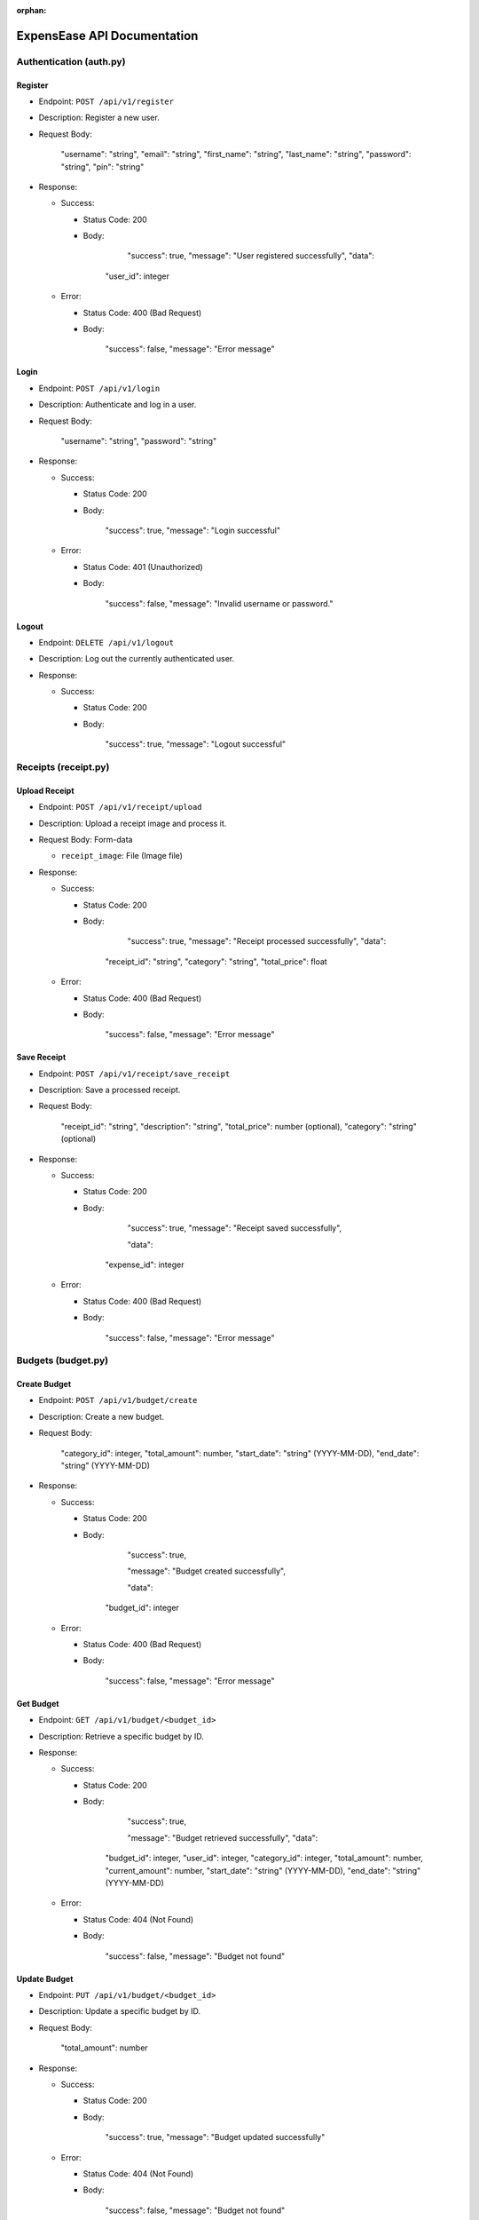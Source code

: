 :orphan:

ExpensEase API Documentation
============================

Authentication (auth.py)
------------------------

Register
~~~~~~~~

-  Endpoint: ``POST /api/v1/register``

-  Description: Register a new user.

-  Request Body:


      
        "username": "string",
        "email": "string",
        "first_name": "string",
        "last_name": "string",
        "password": "string",
        "pin": "string"
      

-  Response:

   -  Success:

      -  Status Code: 200

      -  Body:


            
              "success": true,
              "message": "User registered successfully",
              "data": 

            "user_id": integer
              
            

   -  Error:

      -  Status Code: 400 (Bad Request)

      -  Body:


            
              "success": false,
              "message": "Error message"
            

Login
~~~~~

-  Endpoint: ``POST /api/v1/login``

-  Description: Authenticate and log in a user.

-  Request Body:


      
        "username": "string",
        "password": "string"
      

-  Response:

   -  Success:

      -  Status Code: 200

      -  Body:


            
              "success": true,
              "message": "Login successful"
            

   -  Error:

      -  Status Code: 401 (Unauthorized)

      -  Body:


            
              "success": false,
              "message": "Invalid username or password."
            

Logout
~~~~~~

-  Endpoint: ``DELETE /api/v1/logout``
-  Description: Log out the currently authenticated user.
-  Response:

   -  Success:

      -  Status Code: 200

      -  Body:


            
              "success": true,
              "message": "Logout successful"
            

Receipts (receipt.py)
---------------------

Upload Receipt
~~~~~~~~~~~~~~

-  Endpoint: ``POST /api/v1/receipt/upload``
-  Description: Upload a receipt image and process it.
-  Request Body: Form-data

   -  ``receipt_image``: File (Image file)

-  Response:

   -  Success:

      -  Status Code: 200

      -  Body:


            
              "success": true,
              "message": "Receipt processed successfully",
              "data":

            "receipt_id": "string",
            "category": "string",
            "total_price": float
              
            

   -  Error:

      -  Status Code: 400 (Bad Request)

      -  Body:


            
              "success": false,
              "message": "Error message"
            

Save Receipt
~~~~~~~~~~~~

-  Endpoint: ``POST /api/v1/receipt/save_receipt``

-  Description: Save a processed receipt.

-  Request Body:


      
        "receipt_id": "string",
        "description": "string",
        "total_price": number (optional),
        "category": "string" (optional)
      

-  Response:

   -  Success:

      -  Status Code: 200

      -  Body:


      
              "success": true,
              "message": "Receipt saved successfully",

              "data":

            "expense_id": integer
            

   -  Error:

      -  Status Code: 400 (Bad Request)

      -  Body:


            
              "success": false,
              "message": "Error message"
            

Budgets (budget.py)
-------------------

Create Budget
~~~~~~~~~~~~~

-  Endpoint: ``POST /api/v1/budget/create``

-  Description: Create a new budget.

-  Request Body:


      
        "category_id": integer,
        "total_amount": number,
        "start_date": "string" (YYYY-MM-DD),
        "end_date": "string" (YYYY-MM-DD)
      

-  Response:

   -  Success:

      -  Status Code: 200

      -  Body:


            
              "success": true,

              "message": "Budget created successfully",

              "data": 
            "budget_id": integer
              
            

   -  Error:

      -  Status Code: 400 (Bad Request)

      -  Body:


            
              "success": false,
              "message": "Error message"
            

Get Budget
~~~~~~~~~~

-  Endpoint: ``GET /api/v1/budget/<budget_id>``
-  Description: Retrieve a specific budget by ID.
-  Response:

   -  Success:

      -  Status Code: 200

      -  Body:


              "success": true,

              "message": "Budget retrieved successfully",
              "data": 
            "budget_id": integer,
            "user_id": integer,
            "category_id": integer,
            "total_amount": number,
            "current_amount": number,
            "start_date": "string" (YYYY-MM-DD),
            "end_date": "string" (YYYY-MM-DD)
              
            

   -  Error:

      -  Status Code: 404 (Not Found)

      -  Body:


            
              "success": false,
              "message": "Budget not found"
            

Update Budget
~~~~~~~~~~~~~

-  Endpoint: ``PUT /api/v1/budget/<budget_id>``

-  Description: Update a specific budget by ID.

-  Request Body:


      
        "total_amount": number
      

-  Response:

   -  Success:

      -  Status Code: 200

      -  Body:


            
              "success": true,
              "message": "Budget updated successfully"
            

   -  Error:

      -  Status Code: 404 (Not Found)

      -  Body:


            
              "success": false,
              "message": "Budget not found"
            

Delete Budget
~~~~~~~~~~~~~

-  Endpoint: ``DELETE /api/v1/budget/<budget_id>``
-  Description: Delete a specific budget by ID.
-  Response:

   -  Success:

      -  Status Code: 200

      -  Body:


            
              "success": true,
              "message": "Budget deleted successfully"
            

   -  Error:

      -  Status Code: 404 (Not Found)

      -  Body:


            
              "success": false,
              "message": "Budget not found"
            

Get User Budgets
~~~~~~~~~~~~~~~~

-  Endpoint: ``GET /api/v1/budget/``
-  Description: Retrieve all budgets for the authenticated user.
-  Response:

   -  Success:

      -  Status Code: 200

      -  Body:


            
              "success": true,
              "message": "Budgets retrieved successfully",
              "data": [
                
                  "budget_id": integer,
                  "user_id": integer,
                  "category_id": integer,
                  "total_amount": number,
                  "current_amount": number,
                  "start_date": "string" (YYYY-MM-DD),
                  "end_date": "string" (YYYY-MM-DD)
                
              ]

Expenses (expense.py)
---------------------

Get Expenses
~~~~~~~~~~~~

-  Endpoint: ``GET /api/v1/expense/``
-  Description: Retrieve expenses with filtering, sorting, and
   pagination.
-  Query Parameters:

   -  ``category`` (optional): Filter expenses by category name.
   -  ``start_date`` (optional): Filter expenses by start date
      (YYYY-MM-DD).
   -  ``end_date`` (optional): Filter expenses by end date (YYYY-MM-DD).
   -  ``sort_by`` (optional): Sort expenses by “amount”, “date”, or
      “category”.
   -  ``sort_order`` (optional): Sort order, “asc” for ascending or
      “desc” for descending.
   -  ``page`` (optional, default: 1): Page number for pagination.
   -  ``per_page`` (optional, default: 10): Number of expenses per page.

-  Response:

   -  Success:

      -  Status Code: 200

      -  Body:


            
              "success": true,
              "message": "Expenses retrieved successfully",
              "data": [
                
                  "expense_id": integer,
                  "amount": number,
                  "description": "string",
                  "date": "string" (YYYY-MM-DD),
                  "category": "string"

                ]

Update Expense
~~~~~~~~~~~~~~

-  Endpoint: ``PUT /api/v1/expense/<expense_id>``

-  Description: Update a specific expense by ID.

-  Request Body:


      
        "description": "string" (optional),
        "amount": number (optional),
        "category": "string" (optional)
      

-  Response:

   -  Success:

      -  Status Code: 200

      -  Body:


            
              "success": true,
              "message": "Expense updated successfully"
            

   -  Error:

      -  Status Code: 404 (Not Found)

      -  Body:


            
              "success": false,
              "message": "Expense not found or unauthorized"
            

Delete Expense
~~~~~~~~~~~~~~

-  Endpoint: ``DELETE /api/v1/expense/<expense_id>``
-  Description: Delete a specific expense by ID.
-  Response:

   -  Success:

      -  Status Code: 200

      -  Body:


            
              "success": true,
              "message": "Expense deleted successfully"
            

   -  Error:

      -  Status Code: 404 (Not Found)

      -  Body:


            
              "success": false,
              "message": "Expense not found or unauthorized"
            

Categories (category.py)
------------------------

Get User Categories
~~~~~~~~~~~~~~~~~~~

-  Endpoint: ``GET /api/v1/category/``
-  Description: Retrieve all categories for the authenticated user.
-  Response:

   -  Success:

      -  Status Code: 200

      -  Body:


            
              "success": true,
              "message": "Categories retrieved successfully",
              "data": [
                
                  "category_id": integer,
                  "category_name": "string",
                  "user_id": integer

              ]
            
   -  Error:

      -  Status Code: 401 (Unauthorized)

      -  Body:


            
              "success": false,
              "message": "Invalid session token"
            

Create Category
~~~~~~~~~~~~~~~

-  Endpoint: ``POST /api/v1/category/``

-  Description: Create a new category for the user.

-  Request Body:


      
        "category_name": "string"
      

-  Response:

   -  Success:

      -  Status Code: 200

      -  Body:


            
            "success": true,
            "message": "Category created successfully",
            "data": 
            "category_id": integer
              
            

   -  Error:

      -  Status Code: 400 (Bad Request)

      -  Body:


            
              "success": false,
              "message": "Category name is required"
            

Update Category
~~~~~~~~~~~~~~~

-  Endpoint: ``PUT /api/v1/category/<int:category_id>``

-  Description: Update a specific category by ID.

-  Request Body:


      
        "category_name": "string"
      

-  Response:

   -  Success:

      -  Status Code: 200

      -  Body:


            
              "success": true,
              "message": "Category updated successfully"
            

   -  Error:

      -  Status Code: 404 (Not Found)

      -  Body:


      
              "success": false,
              "message": "Category not found or unauthorized"
            

Delete Category
~~~~~~~~~~~~~~~

-  Endpoint: ``DELETE /api/v1/category/<int:category_id>``
-  Description: Delete a specific category by ID. Only custom
   categories.
-  Response:

   -  Success:

      -  Status Code: 200

      -  Body:


            
              "success": true,
              "message": "Category deleted successfully"
            

   -  Error:

      -  Status Code: 404 (Not Found)

      -  Body:


            
              "success": false,
              "message": "Category not found or unauthorized"
            

-  Endpoint: ``GET /api/v1/category/``
-  Description: Retrieve all categories for the authenticated user.
-  Response:

   -  Success:

      -  Status Code: 200
      -  Body:

         .. raw:: html

            <pre><div class="dark bg-gray-950 rounded-md"><div class="flex items-center relative text-token-text-secondary bg-token-main-surface-secondary px-4 py-2 text-xs font-sans justify-between rounded-t-md"><span>json</span><span class="" data-state="closed"></span></div></div></pre>


   
     "success": true,
     "message": "Categories retrieved successfully",
     "data": [
       
         "category_id": integer,
         "category_name": "string",
         "user_id": integer

     ]

--------------

Account Settings (auth.py)
--------------------------

Change Password
~~~~~~~~~~~~~~~

-  Endpoint: ``POST /api/v1/change_password``

-  Description: Change the password of the currently authenticated user.

-  Request Body:


      
        "password": "string",
        "new_password": "string"
      

-  Response:

   -  Success:

      -  Status Code: 200

      -  Body:


            
              "success": true,
              "message": "Password updated successfully"
            

   -  Error:

      -  Status Code: 400 (Bad Request)

      -  Body:


            
              "success": false,
              "message": "Invalid password"
            

   -  Error

      -  Status Code: 500 (Unauthorized)

      -  Body:


            
              "success": false,
              "message": "An internal error occured during password update"
            

Change Email
~~~~~~~~~~~~

-  Endpoint: ``POST /api/v1/change_email``

-  Description: Change the email of the currently authenticated user.

-  Request Body:


      
        "new_email": "string"
      

-  Response:

   -  Success:

      -  Status Code: 200

      -  Body:


            
              "success": true,
              "message": "Email updated successfully"
            

   -  Error:

      -  Status Code: 400 (Bad Request)

      -  Body:

            
              "success": false,
              "message": "New email is required"
            

   -  Error

      -  Status Code: 500 (Unauthorized)

      -  Body:


            
              "success": false,
              "message": "An internal error occured during email update"
            

Delete Account
~~~~~~~~~~~~~~

-  Endpoint: ``DELETE /api/v1/delete_account``
-  Description: Delete the account of the currently authenticated user.
-  Response:

   -  Success:

      -  Status Code: 200

      -  Body:

            
              "success": true,
              "message": "Account deleted successfully"
            

   -  Error:

      -  Status Code: 500 (Unauthorized)

      -  Body:

            
              "success": false,
              "message": "An internal error occured during account deletion"
            

Notice
------
